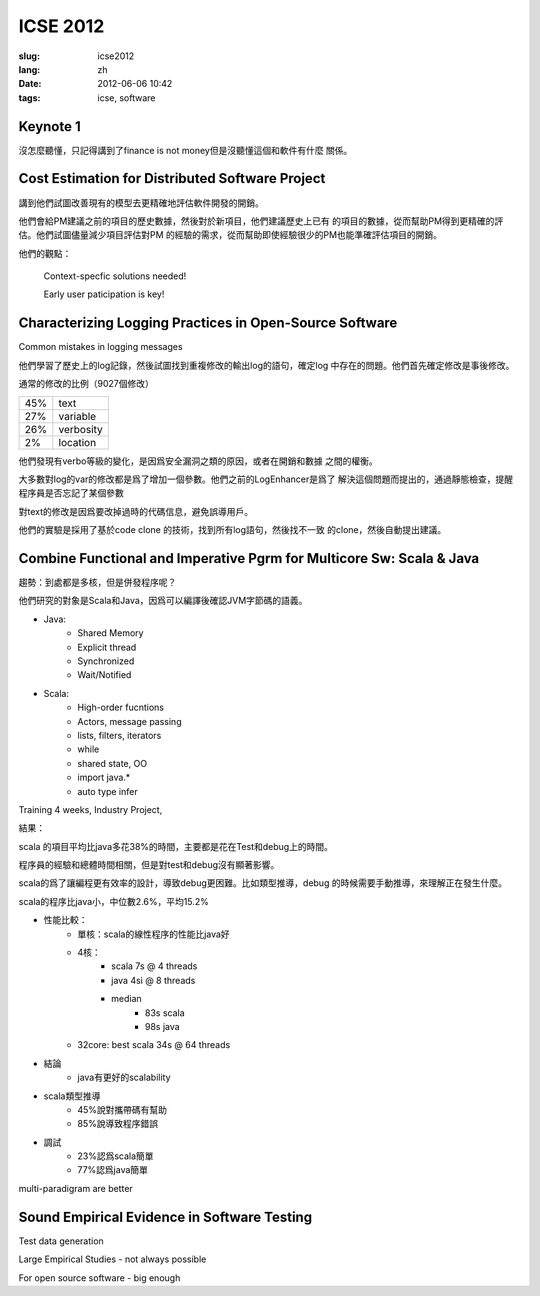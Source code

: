 ICSE 2012
=======================================================================

:slug: icse2012
:lang: zh
:date: 2012-06-06 10:42
:tags: icse, software

Keynote 1
+++++++++++++++++++++++++++++++++++++++++++++++++++++++++++++++++++++++
沒怎麼聽懂，只記得講到了finance is not money但是沒聽懂這個和軟件有什麼
關係。

Cost Estimation for Distributed Software Project
+++++++++++++++++++++++++++++++++++++++++++++++++++++++++++++++++++++++
講到他們試圖改善現有的模型去更精確地評估軟件開發的開銷。

他們會給PM建議之前的項目的歷史數據，然後對於新項目，他們建議歷史上已有
的項目的數據，從而幫助PM得到更精確的評估。他們試圖儘量減少項目評估對PM
的經驗的需求，從而幫助即使經驗很少的PM也能準確評估項目的開銷。

他們的觀點：

        Context-specfic solutions needed!

        Early user paticipation is key!

Characterizing Logging Practices in Open-Source Software
+++++++++++++++++++++++++++++++++++++++++++++++++++++++++++++++++++++++
Common mistakes in logging messages

他們學習了歷史上的log記錄，然後試圖找到重複修改的輸出log的語句，確定log
中存在的問題。他們首先確定修改是事後修改。

通常的修改的比例（9027個修改）

=== ===========
45% text
27% variable
26% verbosity
2%  location
=== ===========

他們發現有verbo等級的變化，是因爲安全漏洞之類的原因，或者在開銷和數據
之間的權衡。

大多數對log的var的修改都是爲了增加一個參數。他們之前的LogEnhancer是爲了
解決這個問題而提出的，通過靜態檢查，提醒程序員是否忘記了某個參數

對text的修改是因爲要改掉過時的代碼信息，避免誤導用戶。

他們的實驗是採用了基於code clone 的技術，找到所有log語句，然後找不一致
的clone，然後自動提出建議。

Combine Functional and Imperative Pgrm for Multicore Sw: Scala & Java
+++++++++++++++++++++++++++++++++++++++++++++++++++++++++++++++++++++++

趨勢：到處都是多核，但是併發程序呢？

他們研究的對象是Scala和Java，因爲可以編譯後確認JVM字節碼的語義。

- Java:
      -  Shared Memory
      -  Explicit thread
      -  Synchronized
      -  Wait/Notified

- Scala:
      -  High-order fucntions
      -  Actors, message passing
      -  lists, filters, iterators
      -  while
      -  shared state, OO
      -  import java.*
      -  auto type infer

Training 4 weeks, Industry Project, 

結果：

scala 的項目平均比java多花38%的時間，主要都是花在Test和debug上的時間。

程序員的經驗和總體時間相關，但是對test和debug沒有顯著影響。

scala的爲了讓編程更有效率的設計，導致debug更困難。比如類型推導，debug
的時候需要手動推導，來理解正在發生什麼。

scala的程序比java小，中位數2.6%，平均15.2%

- 性能比較： 
        - 單核：scala的線性程序的性能比java好
        - 4核： 
                - scala 7s @ 4 threads 
                - java 4si @ 8 threads 
                - median 
                        - 83s scala 
                        - 98s java
        - 32core: best scala 34s @ 64 threads 

- 結論
        - java有更好的scalability

- scala類型推導
        - 45%說對攜帶碼有幫助
        - 85%說導致程序錯誤

- 調試
        - 23%認爲scala簡單
        - 77%認爲java簡單

multi-paradigram are better

Sound Empirical Evidence in Software Testing
+++++++++++++++++++++++++++++++++++++++++++++++++++++++++++++++++++++++
Test data generation

Large Empirical Studies - not always possible

For open source software - big enough



